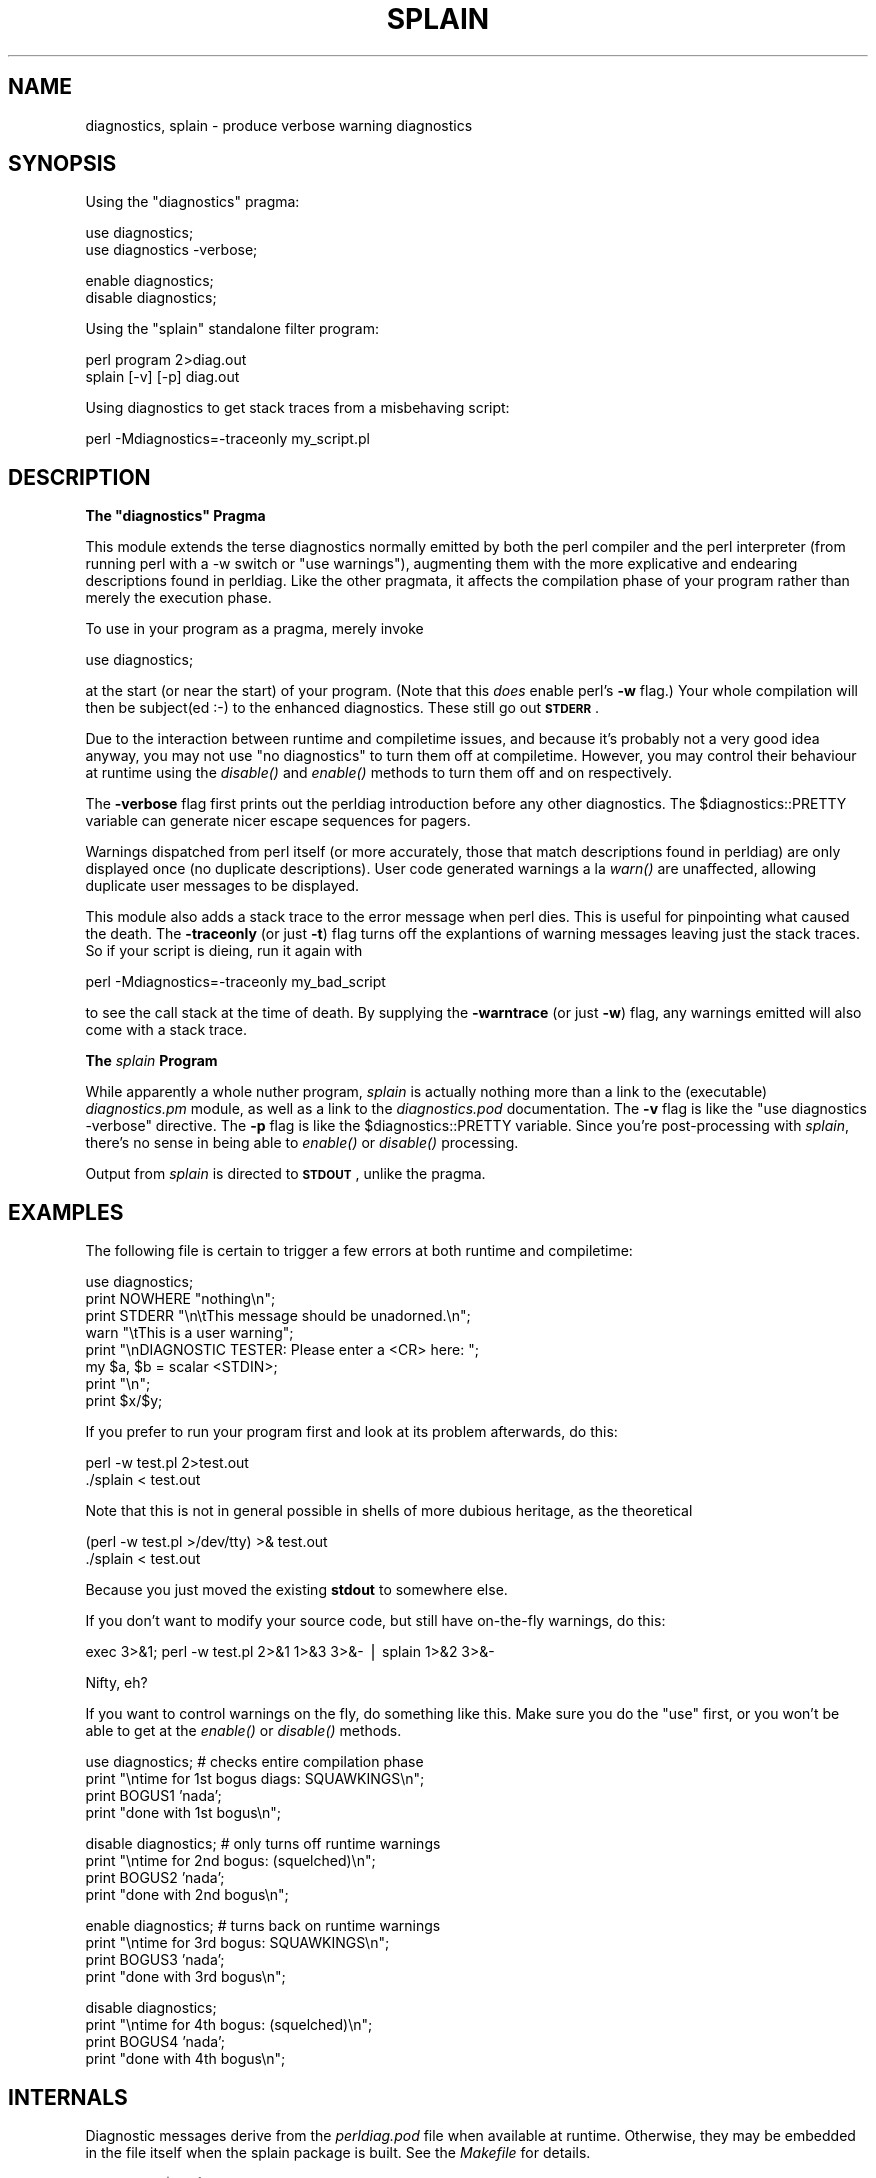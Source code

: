 .\" Automatically generated by Pod::Man v1.37, Pod::Parser v1.14
.\"
.\" Standard preamble:
.\" ========================================================================
.de Sh \" Subsection heading
.br
.if t .Sp
.ne 5
.PP
\fB\\$1\fR
.PP
..
.de Sp \" Vertical space (when we can't use .PP)
.if t .sp .5v
.if n .sp
..
.de Vb \" Begin verbatim text
.ft CW
.nf
.ne \\$1
..
.de Ve \" End verbatim text
.ft R
.fi
..
.\" Set up some character translations and predefined strings.  \*(-- will
.\" give an unbreakable dash, \*(PI will give pi, \*(L" will give a left
.\" double quote, and \*(R" will give a right double quote.  | will give a
.\" real vertical bar.  \*(C+ will give a nicer C++.  Capital omega is used to
.\" do unbreakable dashes and therefore won't be available.  \*(C` and \*(C'
.\" expand to `' in nroff, nothing in troff, for use with C<>.
.tr \(*W-|\(bv\*(Tr
.ds C+ C\v'-.1v'\h'-1p'\s-2+\h'-1p'+\s0\v'.1v'\h'-1p'
.ie n \{\
.    ds -- \(*W-
.    ds PI pi
.    if (\n(.H=4u)&(1m=24u) .ds -- \(*W\h'-12u'\(*W\h'-12u'-\" diablo 10 pitch
.    if (\n(.H=4u)&(1m=20u) .ds -- \(*W\h'-12u'\(*W\h'-8u'-\"  diablo 12 pitch
.    ds L" ""
.    ds R" ""
.    ds C` ""
.    ds C' ""
'br\}
.el\{\
.    ds -- \|\(em\|
.    ds PI \(*p
.    ds L" ``
.    ds R" ''
'br\}
.\"
.\" If the F register is turned on, we'll generate index entries on stderr for
.\" titles (.TH), headers (.SH), subsections (.Sh), items (.Ip), and index
.\" entries marked with X<> in POD.  Of course, you'll have to process the
.\" output yourself in some meaningful fashion.
.if \nF \{\
.    de IX
.    tm Index:\\$1\t\\n%\t"\\$2"
..
.    nr % 0
.    rr F
.\}
.\"
.\" For nroff, turn off justification.  Always turn off hyphenation; it makes
.\" way too many mistakes in technical documents.
.hy 0
.if n .na
.\"
.\" Accent mark definitions (@(#)ms.acc 1.5 88/02/08 SMI; from UCB 4.2).
.\" Fear.  Run.  Save yourself.  No user-serviceable parts.
.    \" fudge factors for nroff and troff
.if n \{\
.    ds #H 0
.    ds #V .8m
.    ds #F .3m
.    ds #[ \f1
.    ds #] \fP
.\}
.if t \{\
.    ds #H ((1u-(\\\\n(.fu%2u))*.13m)
.    ds #V .6m
.    ds #F 0
.    ds #[ \&
.    ds #] \&
.\}
.    \" simple accents for nroff and troff
.if n \{\
.    ds ' \&
.    ds ` \&
.    ds ^ \&
.    ds , \&
.    ds ~ ~
.    ds /
.\}
.if t \{\
.    ds ' \\k:\h'-(\\n(.wu*8/10-\*(#H)'\'\h"|\\n:u"
.    ds ` \\k:\h'-(\\n(.wu*8/10-\*(#H)'\`\h'|\\n:u'
.    ds ^ \\k:\h'-(\\n(.wu*10/11-\*(#H)'^\h'|\\n:u'
.    ds , \\k:\h'-(\\n(.wu*8/10)',\h'|\\n:u'
.    ds ~ \\k:\h'-(\\n(.wu-\*(#H-.1m)'~\h'|\\n:u'
.    ds / \\k:\h'-(\\n(.wu*8/10-\*(#H)'\z\(sl\h'|\\n:u'
.\}
.    \" troff and (daisy-wheel) nroff accents
.ds : \\k:\h'-(\\n(.wu*8/10-\*(#H+.1m+\*(#F)'\v'-\*(#V'\z.\h'.2m+\*(#F'.\h'|\\n:u'\v'\*(#V'
.ds 8 \h'\*(#H'\(*b\h'-\*(#H'
.ds o \\k:\h'-(\\n(.wu+\w'\(de'u-\*(#H)/2u'\v'-.3n'\*(#[\z\(de\v'.3n'\h'|\\n:u'\*(#]
.ds d- \h'\*(#H'\(pd\h'-\w'~'u'\v'-.25m'\f2\(hy\fP\v'.25m'\h'-\*(#H'
.ds D- D\\k:\h'-\w'D'u'\v'-.11m'\z\(hy\v'.11m'\h'|\\n:u'
.ds th \*(#[\v'.3m'\s+1I\s-1\v'-.3m'\h'-(\w'I'u*2/3)'\s-1o\s+1\*(#]
.ds Th \*(#[\s+2I\s-2\h'-\w'I'u*3/5'\v'-.3m'o\v'.3m'\*(#]
.ds ae a\h'-(\w'a'u*4/10)'e
.ds Ae A\h'-(\w'A'u*4/10)'E
.    \" corrections for vroff
.if v .ds ~ \\k:\h'-(\\n(.wu*9/10-\*(#H)'\s-2\u~\d\s+2\h'|\\n:u'
.if v .ds ^ \\k:\h'-(\\n(.wu*10/11-\*(#H)'\v'-.4m'^\v'.4m'\h'|\\n:u'
.    \" for low resolution devices (crt and lpr)
.if \n(.H>23 .if \n(.V>19 \
\{\
.    ds : e
.    ds 8 ss
.    ds o a
.    ds d- d\h'-1'\(ga
.    ds D- D\h'-1'\(hy
.    ds th \o'bp'
.    ds Th \o'LP'
.    ds ae ae
.    ds Ae AE
.\}
.rm #[ #] #H #V #F C
.\" ========================================================================
.\"
.IX Title "SPLAIN 1"
.TH SPLAIN 1 "2008-09-15" "perl v5.8.6" "Perl Programmers Reference Guide"
.SH "NAME"
diagnostics, splain \- produce verbose warning diagnostics
.SH "SYNOPSIS"
.IX Header "SYNOPSIS"
Using the \f(CW\*(C`diagnostics\*(C'\fR pragma:
.PP
.Vb 2
\&    use diagnostics;
\&    use diagnostics -verbose;
.Ve
.PP
.Vb 2
\&    enable  diagnostics;
\&    disable diagnostics;
.Ve
.PP
Using the \f(CW\*(C`splain\*(C'\fR standalone filter program:
.PP
.Vb 2
\&    perl program 2>diag.out
\&    splain [-v] [-p] diag.out
.Ve
.PP
Using diagnostics to get stack traces from a misbehaving script:
.PP
.Vb 1
\&    perl -Mdiagnostics=-traceonly my_script.pl
.Ve
.SH "DESCRIPTION"
.IX Header "DESCRIPTION"
.ie n .Sh "The ""diagnostics"" Pragma"
.el .Sh "The \f(CWdiagnostics\fP Pragma"
.IX Subsection "The diagnostics Pragma"
This module extends the terse diagnostics normally emitted by both the
perl compiler and the perl interpreter (from running perl with a \-w 
switch or \f(CW\*(C`use warnings\*(C'\fR), augmenting them with the more
explicative and endearing descriptions found in perldiag.  Like the
other pragmata, it affects the compilation phase of your program rather
than merely the execution phase.
.PP
To use in your program as a pragma, merely invoke
.PP
.Vb 1
\&    use diagnostics;
.Ve
.PP
at the start (or near the start) of your program.  (Note 
that this \fIdoes\fR enable perl's \fB\-w\fR flag.)  Your whole
compilation will then be subject(ed :\-) to the enhanced diagnostics.
These still go out \fB\s-1STDERR\s0\fR.
.PP
Due to the interaction between runtime and compiletime issues,
and because it's probably not a very good idea anyway,
you may not use \f(CW\*(C`no diagnostics\*(C'\fR to turn them off at compiletime.
However, you may control their behaviour at runtime using the 
\&\fIdisable()\fR and \fIenable()\fR methods to turn them off and on respectively.
.PP
The \fB\-verbose\fR flag first prints out the perldiag introduction before
any other diagnostics.  The \f(CW$diagnostics::PRETTY\fR variable can generate nicer
escape sequences for pagers.
.PP
Warnings dispatched from perl itself (or more accurately, those that match
descriptions found in perldiag) are only displayed once (no duplicate
descriptions).  User code generated warnings a la \fIwarn()\fR are unaffected,
allowing duplicate user messages to be displayed.
.PP
This module also adds a stack trace to the error message when perl dies.
This is useful for pinpointing what caused the death. The \fB\-traceonly\fR (or
just \fB\-t\fR) flag turns off the explantions of warning messages leaving just
the stack traces. So if your script is dieing, run it again with
.PP
.Vb 1
\&  perl -Mdiagnostics=-traceonly my_bad_script
.Ve
.PP
to see the call stack at the time of death. By supplying the \fB\-warntrace\fR
(or just \fB\-w\fR) flag, any warnings emitted will also come with a stack
trace.
.Sh "The \fIsplain\fP Program"
.IX Subsection "The splain Program"
While apparently a whole nuther program, \fIsplain\fR is actually nothing
more than a link to the (executable) \fIdiagnostics.pm\fR module, as well as
a link to the \fIdiagnostics.pod\fR documentation.  The \fB\-v\fR flag is like
the \f(CW\*(C`use diagnostics \-verbose\*(C'\fR directive.
The \fB\-p\fR flag is like the
\&\f(CW$diagnostics::PRETTY\fR variable.  Since you're post-processing with 
\&\fIsplain\fR, there's no sense in being able to \fIenable()\fR or \fIdisable()\fR processing.
.PP
Output from \fIsplain\fR is directed to \fB\s-1STDOUT\s0\fR, unlike the pragma.
.SH "EXAMPLES"
.IX Header "EXAMPLES"
The following file is certain to trigger a few errors at both
runtime and compiletime:
.PP
.Vb 8
\&    use diagnostics;
\&    print NOWHERE "nothing\en";
\&    print STDERR "\en\etThis message should be unadorned.\en";
\&    warn "\etThis is a user warning";
\&    print "\enDIAGNOSTIC TESTER: Please enter a <CR> here: ";
\&    my $a, $b = scalar <STDIN>;
\&    print "\en";
\&    print $x/$y;
.Ve
.PP
If you prefer to run your program first and look at its problem
afterwards, do this:
.PP
.Vb 2
\&    perl -w test.pl 2>test.out
\&    ./splain < test.out
.Ve
.PP
Note that this is not in general possible in shells of more dubious heritage, 
as the theoretical 
.PP
.Vb 2
\&    (perl -w test.pl >/dev/tty) >& test.out
\&    ./splain < test.out
.Ve
.PP
Because you just moved the existing \fBstdout\fR to somewhere else.
.PP
If you don't want to modify your source code, but still have on-the-fly
warnings, do this:
.PP
.Vb 1
\&    exec 3>&1; perl -w test.pl 2>&1 1>&3 3>&- | splain 1>&2 3>&-
.Ve
.PP
Nifty, eh?
.PP
If you want to control warnings on the fly, do something like this.
Make sure you do the \f(CW\*(C`use\*(C'\fR first, or you won't be able to get
at the \fIenable()\fR or \fIdisable()\fR methods.
.PP
.Vb 4
\&    use diagnostics; # checks entire compilation phase 
\&        print "\entime for 1st bogus diags: SQUAWKINGS\en";
\&        print BOGUS1 'nada';
\&        print "done with 1st bogus\en";
.Ve
.PP
.Vb 4
\&    disable diagnostics; # only turns off runtime warnings
\&        print "\entime for 2nd bogus: (squelched)\en";
\&        print BOGUS2 'nada';
\&        print "done with 2nd bogus\en";
.Ve
.PP
.Vb 4
\&    enable diagnostics; # turns back on runtime warnings
\&        print "\entime for 3rd bogus: SQUAWKINGS\en";
\&        print BOGUS3 'nada';
\&        print "done with 3rd bogus\en";
.Ve
.PP
.Vb 4
\&    disable diagnostics;
\&        print "\entime for 4th bogus: (squelched)\en";
\&        print BOGUS4 'nada';
\&        print "done with 4th bogus\en";
.Ve
.SH "INTERNALS"
.IX Header "INTERNALS"
Diagnostic messages derive from the \fIperldiag.pod\fR file when available at
runtime.  Otherwise, they may be embedded in the file itself when the
splain package is built.   See the \fIMakefile\fR for details.
.PP
If an extant \f(CW$SIG\fR{_\|_WARN_\|_} handler is discovered, it will continue
to be honored, but only after the \fIdiagnostics::splainthis()\fR function 
(the module's \f(CW$SIG\fR{_\|_WARN_\|_} interceptor) has had its way with your
warnings.
.PP
There is a \f(CW$diagnostics::DEBUG\fR variable you may set if you're desperately
curious what sorts of things are being intercepted.
.PP
.Vb 1
\&    BEGIN { $diagnostics::DEBUG = 1 }
.Ve
.SH "BUGS"
.IX Header "BUGS"
Not being able to say \*(L"no diagnostics\*(R" is annoying, but may not be
insurmountable.
.PP
The \f(CW\*(C`\-pretty\*(C'\fR directive is called too late to affect matters.
You have to do this instead, and \fIbefore\fR you load the module.
.PP
.Vb 1
\&    BEGIN { $diagnostics::PRETTY = 1 }
.Ve
.PP
I could start up faster by delaying compilation until it should be
needed, but this gets a \*(L"panic: top_level\*(R" when using the pragma form
in Perl 5.001e.
.PP
While it's true that this documentation is somewhat subserious, if you use
a program named \fIsplain\fR, you should expect a bit of whimsy.
.SH "AUTHOR"
.IX Header "AUTHOR"
Tom Christiansen <\fItchrist@mox.perl.com\fR>, 25 June 1995.
